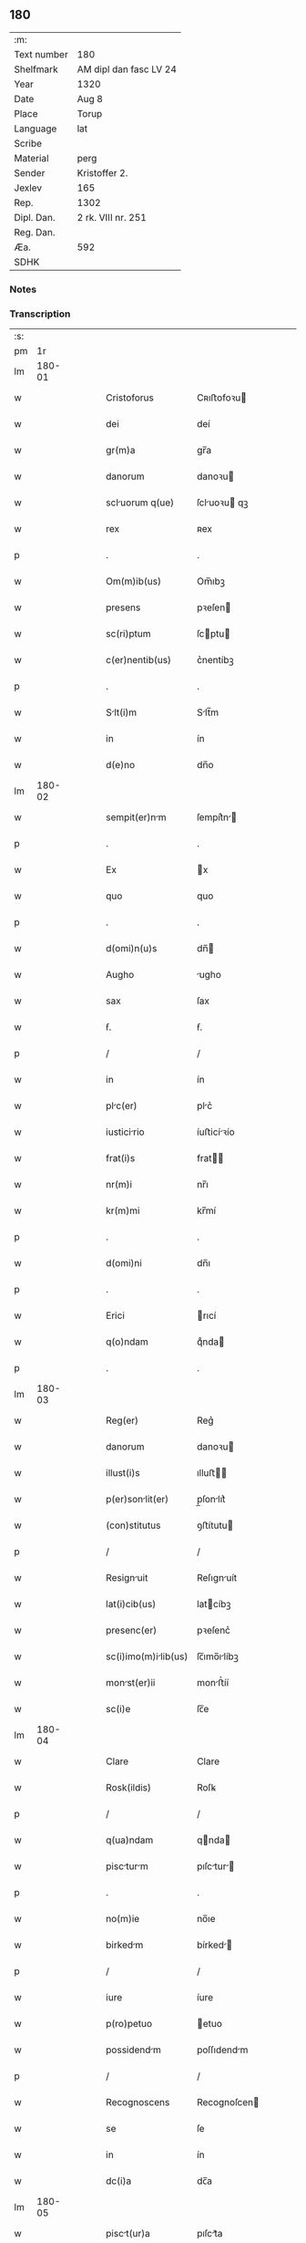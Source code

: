 ** 180
| :m:         |                        |
| Text number | 180                    |
| Shelfmark   | AM dipl dan fasc LV 24 |
| Year        | 1320                   |
| Date        | Aug 8                  |
| Place       | Torup                  |
| Language    | lat                    |
| Scribe      |                        |
| Material    | perg                   |
| Sender      | Kristoffer 2.          |
| Jexlev      | 165                    |
| Rep.        | 1302                   |
| Dipl. Dan.  | 2 rk. VIII nr. 251     |
| Reg. Dan.   |                        |
| Æa.         | 592                    |
| SDHK        |                        |

*** Notes


*** Transcription
| :s: |        |   |   |   |   |                      |              |   |   |   |   |     |   |   |   |        |
| pm  |     1r |   |   |   |   |                      |              |   |   |   |   |     |   |   |   |        |
| lm  | 180-01 |   |   |   |   |                      |              |   |   |   |   |     |   |   |   |        |
| w   |        |   |   |   |   | Cristoforus          | Cʀıﬅofoꝛu   |   |   |   |   | lat |   |   |   | 180-01 |
| w   |        |   |   |   |   | dei                  | deí          |   |   |   |   | lat |   |   |   | 180-01 |
| w   |        |   |   |   |   | gr(m)a               | gr̅a          |   |   |   |   | lat |   |   |   | 180-01 |
| w   |        |   |   |   |   | danorum              | danoꝛu      |   |   |   |   | lat |   |   |   | 180-01 |
| w   |        |   |   |   |   | scluorum q(ue)      | ſcluoꝛu qꝫ |   |   |   |   | lat |   |   |   | 180-01 |
| w   |        |   |   |   |   | rex                  | ʀex          |   |   |   |   | lat |   |   |   | 180-01 |
| p   |        |   |   |   |   | .                    | .            |   |   |   |   | lat |   |   |   | 180-01 |
| w   |        |   |   |   |   | Om(m)ib(us)          | Om̅ıbꝫ        |   |   |   |   | lat |   |   |   | 180-01 |
| w   |        |   |   |   |   | presens              | pꝛeſen      |   |   |   |   | lat |   |   |   | 180-01 |
| w   |        |   |   |   |   | sc(ri)ptum           | ſcptu      |   |   |   |   | lat |   |   |   | 180-01 |
| w   |        |   |   |   |   | c(er)nentib(us)      | c͛nentíbꝫ     |   |   |   |   | lat |   |   |   | 180-01 |
| p   |        |   |   |   |   | .                    | .            |   |   |   |   | lat |   |   |   | 180-01 |
| w   |        |   |   |   |   | Slt(i)m             | Slt̅m        |   |   |   |   | lat |   |   |   | 180-01 |
| w   |        |   |   |   |   | in                   | ín           |   |   |   |   | lat |   |   |   | 180-01 |
| w   |        |   |   |   |   | d(e)no               | dn̅o          |   |   |   |   | lat |   |   |   | 180-01 |
| lm  | 180-02 |   |   |   |   |                      |              |   |   |   |   |     |   |   |   |        |
| w   |        |   |   |   |   | sempit(er)nm        | ſempít͛n    |   |   |   |   | lat |   |   |   | 180-02 |
| p   |        |   |   |   |   | .                    | .            |   |   |   |   | lat |   |   |   | 180-02 |
| w   |        |   |   |   |   | Ex                   | x           |   |   |   |   | lat |   |   |   | 180-02 |
| w   |        |   |   |   |   | quo                  | quo          |   |   |   |   | lat |   |   |   | 180-02 |
| p   |        |   |   |   |   | .                    | .            |   |   |   |   | lat |   |   |   | 180-02 |
| w   |        |   |   |   |   | d(omi)n(u)s          | dn̅          |   |   |   |   | lat |   |   |   | 180-02 |
| w   |        |   |   |   |   | Augho                | ugho        |   |   |   |   | lat |   |   |   | 180-02 |
| w   |        |   |   |   |   | sax                  | ſax          |   |   |   |   | lat |   |   |   | 180-02 |
| w   |        |   |   |   |   | ẜ.                   | ẜ.           |   |   |   |   | lat |   |   |   | 180-02 |
| p   |        |   |   |   |   | /                    | /            |   |   |   |   | lat |   |   |   | 180-02 |
| w   |        |   |   |   |   | in                   | ín           |   |   |   |   | lat |   |   |   | 180-02 |
| w   |        |   |   |   |   | plc(er)             | plc͛         |   |   |   |   | lat |   |   |   | 180-02 |
| w   |        |   |   |   |   | iusticirio          | íuﬅicíꝛío   |   |   |   |   | lat |   |   |   | 180-02 |
| w   |        |   |   |   |   | frat(i)s             | frat       |   |   |   |   | lat |   |   |   | 180-02 |
| w   |        |   |   |   |   | nr(m)i               | nr̅ı          |   |   |   |   | lat |   |   |   | 180-02 |
| w   |        |   |   |   |   | kr(m)mi              | kr̅mí         |   |   |   |   | lat |   |   |   | 180-02 |
| p   |        |   |   |   |   | .                    | .            |   |   |   |   | lat |   |   |   | 180-02 |
| w   |        |   |   |   |   | d(omi)ni             | dn̅ı          |   |   |   |   | lat |   |   |   | 180-02 |
| p   |        |   |   |   |   | .                    | .            |   |   |   |   | lat |   |   |   | 180-02 |
| w   |        |   |   |   |   | Erici                | rıcí        |   |   |   |   | lat |   |   |   | 180-02 |
| w   |        |   |   |   |   | q(o)ndam             | qͦnda        |   |   |   |   | lat |   |   |   | 180-02 |
| p   |        |   |   |   |   | .                    | .            |   |   |   |   | lat |   |   |   | 180-02 |
| lm  | 180-03 |   |   |   |   |                      |              |   |   |   |   |     |   |   |   |        |
| w   |        |   |   |   |   | Reg(er)              | Reg͛          |   |   |   |   | lat |   |   |   | 180-03 |
| w   |        |   |   |   |   | danorum              | danoꝛu      |   |   |   |   | lat |   |   |   | 180-03 |
| w   |        |   |   |   |   | illust(i)s           | ılluﬅ      |   |   |   |   | lat |   |   |   | 180-03 |
| w   |        |   |   |   |   | p(er)sonlit(er)     | p̲ſonlıt͛     |   |   |   |   | lat |   |   |   | 180-03 |
| w   |        |   |   |   |   | (con)stitutus        | ꝯﬅítutu     |   |   |   |   | lat |   |   |   | 180-03 |
| p   |        |   |   |   |   | /                    | /            |   |   |   |   | lat |   |   |   | 180-03 |
| w   |        |   |   |   |   | Resignuit           | Reſıgnuít   |   |   |   |   | lat |   |   |   | 180-03 |
| w   |        |   |   |   |   | lat(i)cib(us)        | latcíbꝫ     |   |   |   |   | lat |   |   |   | 180-03 |
| w   |        |   |   |   |   | presenc(er)          | pꝛeſenc͛      |   |   |   |   | lat |   |   |   | 180-03 |
| w   |        |   |   |   |   | sc(i)imo(m)ilib(us) | ſc̅ımo̅ılíbꝫ  |   |   |   |   | lat |   |   |   | 180-03 |
| w   |        |   |   |   |   | monst(er)ii         | monﬅ͛íí      |   |   |   |   | lat |   |   |   | 180-03 |
| w   |        |   |   |   |   | sc(i)e               | ſc̅e          |   |   |   |   | lat |   |   |   | 180-03 |
| lm  | 180-04 |   |   |   |   |                      |              |   |   |   |   |     |   |   |   |        |
| w   |        |   |   |   |   | Clare                | Clare        |   |   |   |   | lat |   |   |   | 180-04 |
| w   |        |   |   |   |   | Rosk(ildis)          | Roſꝃ         |   |   |   |   | lat |   |   |   | 180-04 |
| p   |        |   |   |   |   | /                    | /            |   |   |   |   | lat |   |   |   | 180-04 |
| w   |        |   |   |   |   | q(ua)ndam            | qnda       |   |   |   |   | lat |   |   |   | 180-04 |
| w   |        |   |   |   |   | piscturm           | pıſctur   |   |   |   |   | lat |   |   |   | 180-04 |
| p   |        |   |   |   |   | .                    | .            |   |   |   |   | lat |   |   |   | 180-04 |
| w   |        |   |   |   |   | no(m)ie              | no̅ıe         |   |   |   |   | lat |   |   |   | 180-04 |
| w   |        |   |   |   |   | birkedm             | bírked     |   |   |   |   | lat |   |   |   | 180-04 |
| p   |        |   |   |   |   | /                    | /            |   |   |   |   | lat |   |   |   | 180-04 |
| w   |        |   |   |   |   | iure                 | íure         |   |   |   |   | lat |   |   |   | 180-04 |
| w   |        |   |   |   |   | p(ro)petuo           | etuo        |   |   |   |   | lat |   |   |   | 180-04 |
| w   |        |   |   |   |   | possidendm          | poſſıdendm  |   |   |   |   | lat |   |   |   | 180-04 |
| p   |        |   |   |   |   | /                    | /            |   |   |   |   | lat |   |   |   | 180-04 |
| w   |        |   |   |   |   | Recognoscens         | Recognoſcen |   |   |   |   | lat |   |   |   | 180-04 |
| w   |        |   |   |   |   | se                   | ſe           |   |   |   |   | lat |   |   |   | 180-04 |
| w   |        |   |   |   |   | in                   | ín           |   |   |   |   | lat |   |   |   | 180-04 |
| w   |        |   |   |   |   | dc(i)a               | dc̅a          |   |   |   |   | lat |   |   |   | 180-04 |
| lm  | 180-05 |   |   |   |   |                      |              |   |   |   |   |     |   |   |   |        |
| w   |        |   |   |   |   | pisct(ur)a          | pıſct᷑a      |   |   |   |   | lat |   |   |   | 180-05 |
| w   |        |   |   |   |   | nullum               | nullu       |   |   |   |   | lat |   |   |   | 180-05 |
| w   |        |   |   |   |   | jus                  | ȷu          |   |   |   |   | lat |   |   |   | 180-05 |
| w   |        |   |   |   |   | hb(er)e             | hb͛e         |   |   |   |   | lat |   |   |   | 180-05 |
| p   |        |   |   |   |   | .                    | .            |   |   |   |   | lat |   |   |   | 180-05 |
| w   |        |   |   |   |   | p(ro)ut              | ꝓut          |   |   |   |   | lat |   |   |   | 180-05 |
| w   |        |   |   |   |   | in                   | ín           |   |   |   |   | lat |   |   |   | 180-05 |
| w   |        |   |   |   |   | lr(er)is             | lr͛ı         |   |   |   |   | lat |   |   |   | 180-05 |
| w   |        |   |   |   |   | d(i)c(t)i            | dc̅ı          |   |   |   |   | lat |   |   |   | 180-05 |
| w   |        |   |   |   |   | frat(i)s             | frat       |   |   |   |   | lat |   |   |   | 180-05 |
| w   |        |   |   |   |   | nr(m)i               | nr̅ı          |   |   |   |   | lat |   |   |   | 180-05 |
| w   |        |   |   |   |   | ap(er)tis            | ap̲tí        |   |   |   |   | lat |   |   |   | 180-05 |
| w   |        |   |   |   |   | sup(er)              | ſup̲          |   |   |   |   | lat |   |   |   | 180-05 |
| w   |        |   |   |   |   | hoc                  | hoc          |   |   |   |   | lat |   |   |   | 180-05 |
| w   |        |   |   |   |   | confectis            | confeı     |   |   |   |   | lat |   |   |   | 180-05 |
| w   |        |   |   |   |   | plenius              | pleníu      |   |   |   |   | lat |   |   |   | 180-05 |
| w   |        |   |   |   |   | (con)tine(ur)/       | ꝯtíne᷑/       |   |   |   |   | lat |   |   |   | 180-05 |
| p   |        |   |   |   |   | /                    | /            |   |   |   |   | lat |   |   |   | 180-05 |
| lm  | 180-06 |   |   |   |   |                      |              |   |   |   |   |     |   |   |   |        |
| w   |        |   |   |   |   | Nos                  | No          |   |   |   |   | lat |   |   |   | 180-06 |
| w   |        |   |   |   |   | d(i)c(t)is           | dc̅ı         |   |   |   |   | lat |   |   |   | 180-06 |
| w   |        |   |   |   |   | sc(i)imonilib(us)   | ſc̅ımonílíbꝫ |   |   |   |   | lat |   |   |   | 180-06 |
| w   |        |   |   |   |   | predc(i)am           | pꝛedc̅am      |   |   |   |   | lat |   |   |   | 180-06 |
| w   |        |   |   |   |   | piscat(ur)am         | píſcat᷑am     |   |   |   |   | lat |   |   |   | 180-06 |
| w   |        |   |   |   |   | Adiudicmus          | dıudícmu  |   |   |   |   | lat |   |   |   | 180-06 |
| w   |        |   |   |   |   | iure                 | ıure         |   |   |   |   | lat |   |   |   | 180-06 |
| w   |        |   |   |   |   | pp(er)etuo           | ̲etuo        |   |   |   |   | lat |   |   |   | 180-06 |
| w   |        |   |   |   |   | possidendm          | poſſıdend  |   |   |   |   | lat |   |   |   | 180-06 |
| p   |        |   |   |   |   | .                    | .            |   |   |   |   | lat |   |   |   | 180-06 |
| w   |        |   |   |   |   | Inhibentes           | Inhıbente   |   |   |   |   | lat |   |   |   | 180-06 |
| lm  | 180-07 |   |   |   |   |                      |              |   |   |   |   |     |   |   |   |        |
| w   |        |   |   |   |   | dist(i)cte           | díﬅe       |   |   |   |   | lat |   |   |   | 180-07 |
| w   |        |   |   |   |   | p(er)                | p̲            |   |   |   |   | lat |   |   |   | 180-07 |
| w   |        |   |   |   |   | gr(m)am              | gr̅am         |   |   |   |   | lat |   |   |   | 180-07 |
| w   |        |   |   |   |   | n(ost)ram            | nr̅am         |   |   |   |   | lat |   |   |   | 180-07 |
| p   |        |   |   |   |   | .                    | .            |   |   |   |   | lat |   |   |   | 180-07 |
| w   |        |   |   |   |   | ne                   | ne           |   |   |   |   | lat |   |   |   | 180-07 |
| w   |        |   |   |   |   | quis                 | quí         |   |   |   |   | lat |   |   |   | 180-07 |
| w   |        |   |   |   |   | in                   | ín           |   |   |   |   | lat |   |   |   | 180-07 |
| w   |        |   |   |   |   | ip(m)               | ıp̅          |   |   |   |   | lat |   |   |   | 180-07 |
| w   |        |   |   |   |   | piscat(ur)a          | píſcat᷑a      |   |   |   |   | lat |   |   |   | 180-07 |
| w   |        |   |   |   |   | piscri              | pıſcꝛí      |   |   |   |   | lat |   |   |   | 180-07 |
| w   |        |   |   |   |   | presumt             | pꝛeſumt     |   |   |   |   | lat |   |   |   | 180-07 |
| p   |        |   |   |   |   | /                    | /            |   |   |   |   | lat |   |   |   | 180-07 |
| w   |        |   |   |   |   | sine                 | ſíne         |   |   |   |   | lat |   |   |   | 180-07 |
| w   |        |   |   |   |   | ip(m)rum            | ıp̅ꝛu       |   |   |   |   | lat |   |   |   | 180-07 |
| w   |        |   |   |   |   | sc(i)imonilium      | ſc̅ımonílíu |   |   |   |   | lat |   |   |   | 180-07 |
| lm  | 180-08 |   |   |   |   |                      |              |   |   |   |   |     |   |   |   |        |
| w   |        |   |   |   |   | b(e)nplcito         | bn̅plcíto    |   |   |   |   | lat |   |   |   | 180-08 |
| w   |        |   |   |   |   | (et)                 |             |   |   |   |   | lat |   |   |   | 180-08 |
| w   |        |   |   |   |   | (con)sensu           | ꝯſenſu       |   |   |   |   | lat |   |   |   | 180-08 |
| p   |        |   |   |   |   | .                    | .            |   |   |   |   | lat |   |   |   | 180-08 |
| w   |        |   |   |   |   | In                   | In           |   |   |   |   | lat |   |   |   | 180-08 |
| w   |        |   |   |   |   | Cuius                | Cuíu        |   |   |   |   | lat |   |   |   | 180-08 |
| w   |        |   |   |   |   | Rei                  | Reí          |   |   |   |   | lat |   |   |   | 180-08 |
| w   |        |   |   |   |   | Testimonium          | Teﬅímoníu   |   |   |   |   | lat |   |   |   | 180-08 |
| p   |        |   |   |   |   | .                    | .            |   |   |   |   | lat |   |   |   | 180-08 |
| w   |        |   |   |   |   | sigillum             | ſıgíllu     |   |   |   |   | lat |   |   |   | 180-08 |
| w   |        |   |   |   |   | n(ost)r(u)m          | nr̅m          |   |   |   |   | lat |   |   |   | 180-08 |
| w   |        |   |   |   |   | presentib(us)        | pꝛeſentíbꝫ   |   |   |   |   | lat |   |   |   | 180-08 |
| w   |        |   |   |   |   | est                  | eﬅ           |   |   |   |   | lat |   |   |   | 180-08 |
| w   |        |   |   |   |   | Appensum             | enſum      |   |   |   |   | lat |   |   |   | 180-08 |
| p   |        |   |   |   |   | .                    | .            |   |   |   |   | lat |   |   |   | 180-08 |
| w   |        |   |   |   |   | d /                 | d /         |   |   |   |   | lat |   |   |   | 180-08 |
| p   |        |   |   |   |   | /                    | /            |   |   |   |   | lat |   |   |   | 180-08 |
| lm  | 180-09 |   |   |   |   |                      |              |   |   |   |   |     |   |   |   |        |
| w   |        |   |   |   |   | tum                  | tu          |   |   |   |   | lat |   |   |   | 180-09 |
| w   |        |   |   |   |   | Tonæthorp            | Tonæthoꝛp    |   |   |   |   | lat |   |   |   | 180-09 |
| p   |        |   |   |   |   | .                    | .            |   |   |   |   | lat |   |   |   | 180-09 |
| w   |        |   |   |   |   | Anno                 | nno         |   |   |   |   | lat |   |   |   | 180-09 |
| w   |        |   |   |   |   | d(omi)ni             | dn̅ı          |   |   |   |   | lat |   |   |   | 180-09 |
| p   |        |   |   |   |   | .                    | .            |   |   |   |   | lat |   |   |   | 180-09 |
| w   |        |   |   |   |   | mill(m)o.            | ıll̅o.       |   |   |   |   | lat |   |   |   | 180-09 |
| w   |        |   |   |   |   | ccc(o).              | ᴄᴄᴄͦ.         |   |   |   |   | lat |   |   |   | 180-09 |
| w   |        |   |   |   |   | xx(o).               | xxͦ.          |   |   |   |   | lat |   |   |   | 180-09 |
| w   |        |   |   |   |   | sext                | ſext        |   |   |   |   | lat |   |   |   | 180-09 |
| w   |        |   |   |   |   | fr(ra)               | fr          |   |   |   |   | lat |   |   |   | 180-09 |
| w   |        |   |   |   |   | p(ro)xim            | ꝓxím        |   |   |   |   | lat |   |   |   | 180-09 |
| w   |        |   |   |   |   | Ante                 | nte         |   |   |   |   | lat |   |   |   | 180-09 |
| w   |        |   |   |   |   | diem                 | díem         |   |   |   |   | lat |   |   |   | 180-09 |
| w   |        |   |   |   |   | b(eat)i              | bı̅           |   |   |   |   | lat |   |   |   | 180-09 |
| w   |        |   |   |   |   | laurencij            | laurencí    |   |   |   |   | lat |   |   |   | 180-09 |
| w   |        |   |   |   |   | mrt(er)             | mrt͛         |   |   |   |   | lat |   |   |   | 180-09 |
| lm  | 180-10 |   |   |   |   |                      |              |   |   |   |   |     |   |   |   |        |
| w   |        |   |   |   |   | Testib(us)           | Teﬅíbꝫ       |   |   |   |   | lat |   |   |   | 180-10 |
| w   |        |   |   |   |   | d(omi)nis            | dn̅í         |   |   |   |   | lat |   |   |   | 180-10 |
| w   |        |   |   |   |   | Andree               | ndree       |   |   |   |   | lat |   |   |   | 180-10 |
| w   |        |   |   |   |   | pæt(er)              | pæt͛          |   |   |   |   | lat |   |   |   | 180-10 |
| w   |        |   |   |   |   | ẜ                    | ẜ            |   |   |   |   | lat |   |   |   | 180-10 |
| w   |        |   |   |   |   | de                   | de           |   |   |   |   | lat |   |   |   | 180-10 |
| w   |        |   |   |   |   | Alnæthorp            | lnæthoꝛp    |   |   |   |   | lat |   |   |   | 180-10 |
| p   |        |   |   |   |   | .                    | .            |   |   |   |   | lat |   |   |   | 180-10 |
| w   |        |   |   |   |   | (et)                 |             |   |   |   |   | lat |   |   |   | 180-10 |
| w   |        |   |   |   |   | clemente             | ᴄlemente     |   |   |   |   | lat |   |   |   | 180-10 |
| w   |        |   |   |   |   |                      |              |   |   |   |   | lat |   |   |   | 180-10 |
| w   |        |   |   |   |   | herlugh              | herlugh      |   |   |   |   | lat |   |   |   | 180-10 |
| w   |        |   |   |   |   | sun/                 | ſun/         |   |   |   |   | lat |   |   |   | 180-10 |
| p   |        |   |   |   |   | /                    | /            |   |   |   |   | lat |   |   |   | 180-10 |
| :e: |        |   |   |   |   |                      |              |   |   |   |   |     |   |   |   |        |
